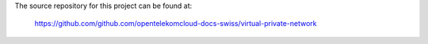 The source repository for this project can be found at:

   https://github.com/github.com/opentelekomcloud-docs-swiss/virtual-private-network
